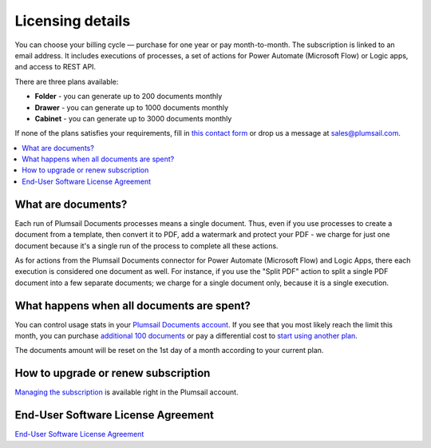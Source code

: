Licensing details
#################

You can choose your billing cycle — purchase for one year or pay month-to-month. The subscription is linked to an email address. It includes executions of processes, a set of actions for Power Automate (Microsoft Flow) or Logic apps, and access to REST API.

There are three plans available:

- **Folder** - you can generate up to 200 documents monthly
- **Drawer** - you can generate up to 1000 documents monthly
- **Cabinet** - you can generate up to 3000 documents monthly

If none of the plans satisfies your requirements, fill in `this contact form <https://plumsail.com/documents/store/custom-pricing/>`_ or drop us a message at sales@plumsail.com.

.. contents::
    :local:
    :depth: 2

What are documents?
-------------------

Each run of Plumsail Documents processes means a single document. Thus, even if you use processes to create a document from a template, then convert it to PDF, add a watermark and protect your PDF - we charge for just one document because it's a single run of the process to complete all these actions.

As for actions from the Plumsail Documents connector for Power Automate (Microsoft Flow) and Logic Apps, there each execution is considered one document as well. For instance,  if you use the "Split PDF" action to split a single PDF document into a few separate documents; we charge for a single document only, because it is a single execution.

What happens when all documents are spent?
------------------------------------------

You can control usage stats in your `Plumsail Documents account <https://account.plumsail.com/documents/subscription>`_.
If you see that you most likely reach the limit this month, you can purchase `additional 100 documents`_ or pay a differential cost to `start using another plan`_. 

The documents amount will be reset on the 1st day of a month according to your current plan. 

How to upgrade or renew subscription
------------------------------------

`Managing the subscription`_ is available right in the Plumsail account.

End-User Software License Agreement
-----------------------------------

`End-User Software License Agreement <https://plumsail.com/license-agreement/>`_

.. _`additional 100 documents`: ../user-guide/manage-email-notifications.html#how-to-increase-the-monthly-limit-of-documents
.. _`start using another plan`: ./licensing-details.html#how-to-upgrade-or-renew-subscription
.. _`Managing the subscription`: ../user-guide/manage-email-notifications.html#how-to-manage-subscription